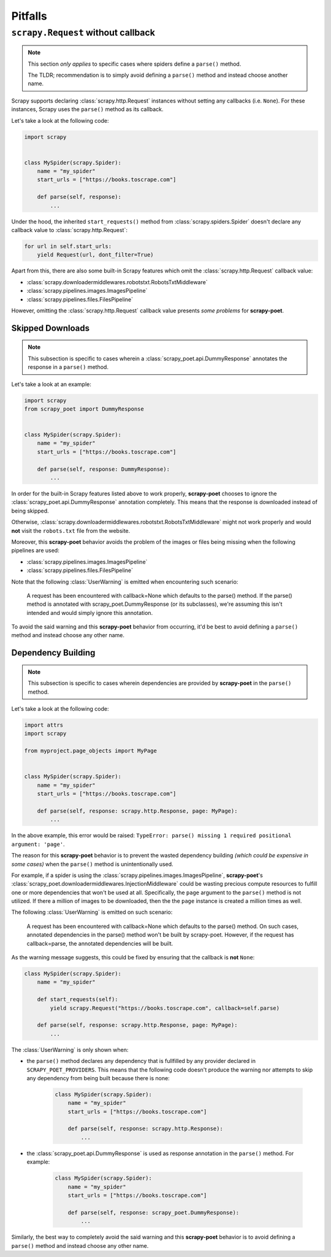 .. _pitfalls:

========
Pitfalls
========

``scrapy.Request`` without callback
===================================

.. note::

    This section *only applies* to specific cases where spiders define a
    ``parse()`` method.

    The TLDR; recommendation is to simply avoid defining a ``parse()`` method
    and instead choose another name.

Scrapy supports declaring :class:`scrapy.http.Request` instances without setting
any callbacks (i.e. ``None``). For these instances, Scrapy uses the ``parse()``
method as its callback.

Let's take a look at the following code:

.. code-block:: python

    import scrapy


    class MySpider(scrapy.Spider):
        name = "my_spider"
        start_urls = ["https://books.toscrape.com"]

        def parse(self, response):
            ...

Under the hood, the inherited ``start_requests()`` method from
:class:`scrapy.spiders.Spider` doesn't declare any callback value to
:class:`scrapy.http.Request`:

.. code-block:: python

    for url in self.start_urls:
        yield Request(url, dont_filter=True)

Apart from this, there are also some built-in Scrapy features which omit the
:class:`scrapy.http.Request` callback value:

* :class:`scrapy.downloadermiddlewares.robotstxt.RobotsTxtMiddleware`
* :class:`scrapy.pipelines.images.ImagesPipeline`
* :class:`scrapy.pipelines.files.FilesPipeline`

However, omitting the :class:`scrapy.http.Request` callback value presents *some
problems* for **scrapy-poet**. 

Skipped Downloads
-----------------

.. note::

    This subsection is specific to cases wherein a
    :class:`scrapy_poet.api.DummyResponse` annotates the response in a ``parse()``
    method.

Let's take a look at an example:

.. code-block:: python

    import scrapy
    from scrapy_poet import DummyResponse


    class MySpider(scrapy.Spider):
        name = "my_spider"
        start_urls = ["https://books.toscrape.com"]

        def parse(self, response: DummyResponse):
            ...

In order for the built-in Scrapy features listed above to work properly,
**scrapy-poet** chooses to ignore the :class:`scrapy_poet.api.DummyResponse`
annotation completely. This means that the response is downloaded instead of
being skipped.

Otherwise, :class:`scrapy.downloadermiddlewares.robotstxt.RobotsTxtMiddleware`
might not work properly and would **not** visit the ``robots.txt`` file from the
website.

Moreover, this **scrapy-poet** behavior avoids the problem of the images or files
being missing when the following pipelines are used:

* :class:`scrapy.pipelines.images.ImagesPipeline`
* :class:`scrapy.pipelines.files.FilesPipeline`

Note that the following :class:`UserWarning` is emitted when encountering such
scenario:

    A request has been encountered with callback=None which
    defaults to the parse() method. If the parse() method is
    annotated with scrapy_poet.DummyResponse (or its subclasses),
    we're assuming this isn't intended and would simply ignore
    this annotation.

To avoid the said warning and this **scrapy-poet** behavior from occurring, it'd
be best to avoid defining a ``parse()`` method and instead choose any other name.

Dependency Building
-------------------
.. note::

    This subsection is specific to cases wherein dependencies are provided by
    **scrapy-poet** in the ``parse()`` method.

Let's take a look at the following code:

.. code-block:: python

    import attrs
    import scrapy

    from myproject.page_objects import MyPage


    class MySpider(scrapy.Spider):
        name = "my_spider"
        start_urls = ["https://books.toscrape.com"]

        def parse(self, response: scrapy.http.Response, page: MyPage):
            ...

In the above example, this error would be raised: ``TypeError: parse() missing 1
required positional argument: 'page'``. 

The reason for this **scrapy-poet** behavior is to prevent the wasted dependency
building *(which could be expensive in some cases)* when the ``parse()`` method
is unintentionally used.

For example, if a spider is using the :class:`scrapy.pipelines.images.ImagesPipeline`,
**scrapy-poet**'s :class:`scrapy_poet.downloadermiddlewares.InjectionMiddleware`
could be wasting precious compute resources to fulfill one or more dependencies
that won't be used at all. Specifically, the ``page`` argument to the ``parse()``
method is not utilized. If there a million of images to be downloaded, then the
the ``page`` instance is created a million times as well.

The following :class:`UserWarning` is emitted on such scenario:

    A request has been encountered with callback=None which
    defaults to the parse() method. On such cases, annotated
    dependencies in the parse() method won't be built by
    scrapy-poet. However, if the request has callback=parse,
    the annotated dependencies will be built.

As the warning message suggests, this could be fixed by ensuring that the callback
is **not** ``None``:

.. code-block:: python

    class MySpider(scrapy.Spider):
        name = "my_spider"

        def start_requests(self):
            yield scrapy.Request("https://books.toscrape.com", callback=self.parse)

        def parse(self, response: scrapy.http.Response, page: MyPage):
            ...

The :class:`UserWarning` is only shown when:

* the ``parse()`` method declares any dependency that is fullfilled by any provider
  declared in ``SCRAPY_POET_PROVIDERS``. This means that the following code doesn't
  produce the warning nor attempts to skip any dependency from being built because
  there is none:

    .. code-block:: python

        class MySpider(scrapy.Spider):
            name = "my_spider"
            start_urls = ["https://books.toscrape.com"]

            def parse(self, response: scrapy.http.Response):
                ...

* the :class:`scrapy_poet.api.DummyResponse` is used as response annotation in the
  ``parse()`` method. For example:

    .. code-block:: python

        class MySpider(scrapy.Spider):
            name = "my_spider"
            start_urls = ["https://books.toscrape.com"]

            def parse(self, response: scrapy_poet.DummyResponse):
                ...

Similarly, the best way to completely avoid the said warning and this **scrapy-poet**
behavior is to avoid defining a ``parse()`` method and instead choose any other name.
